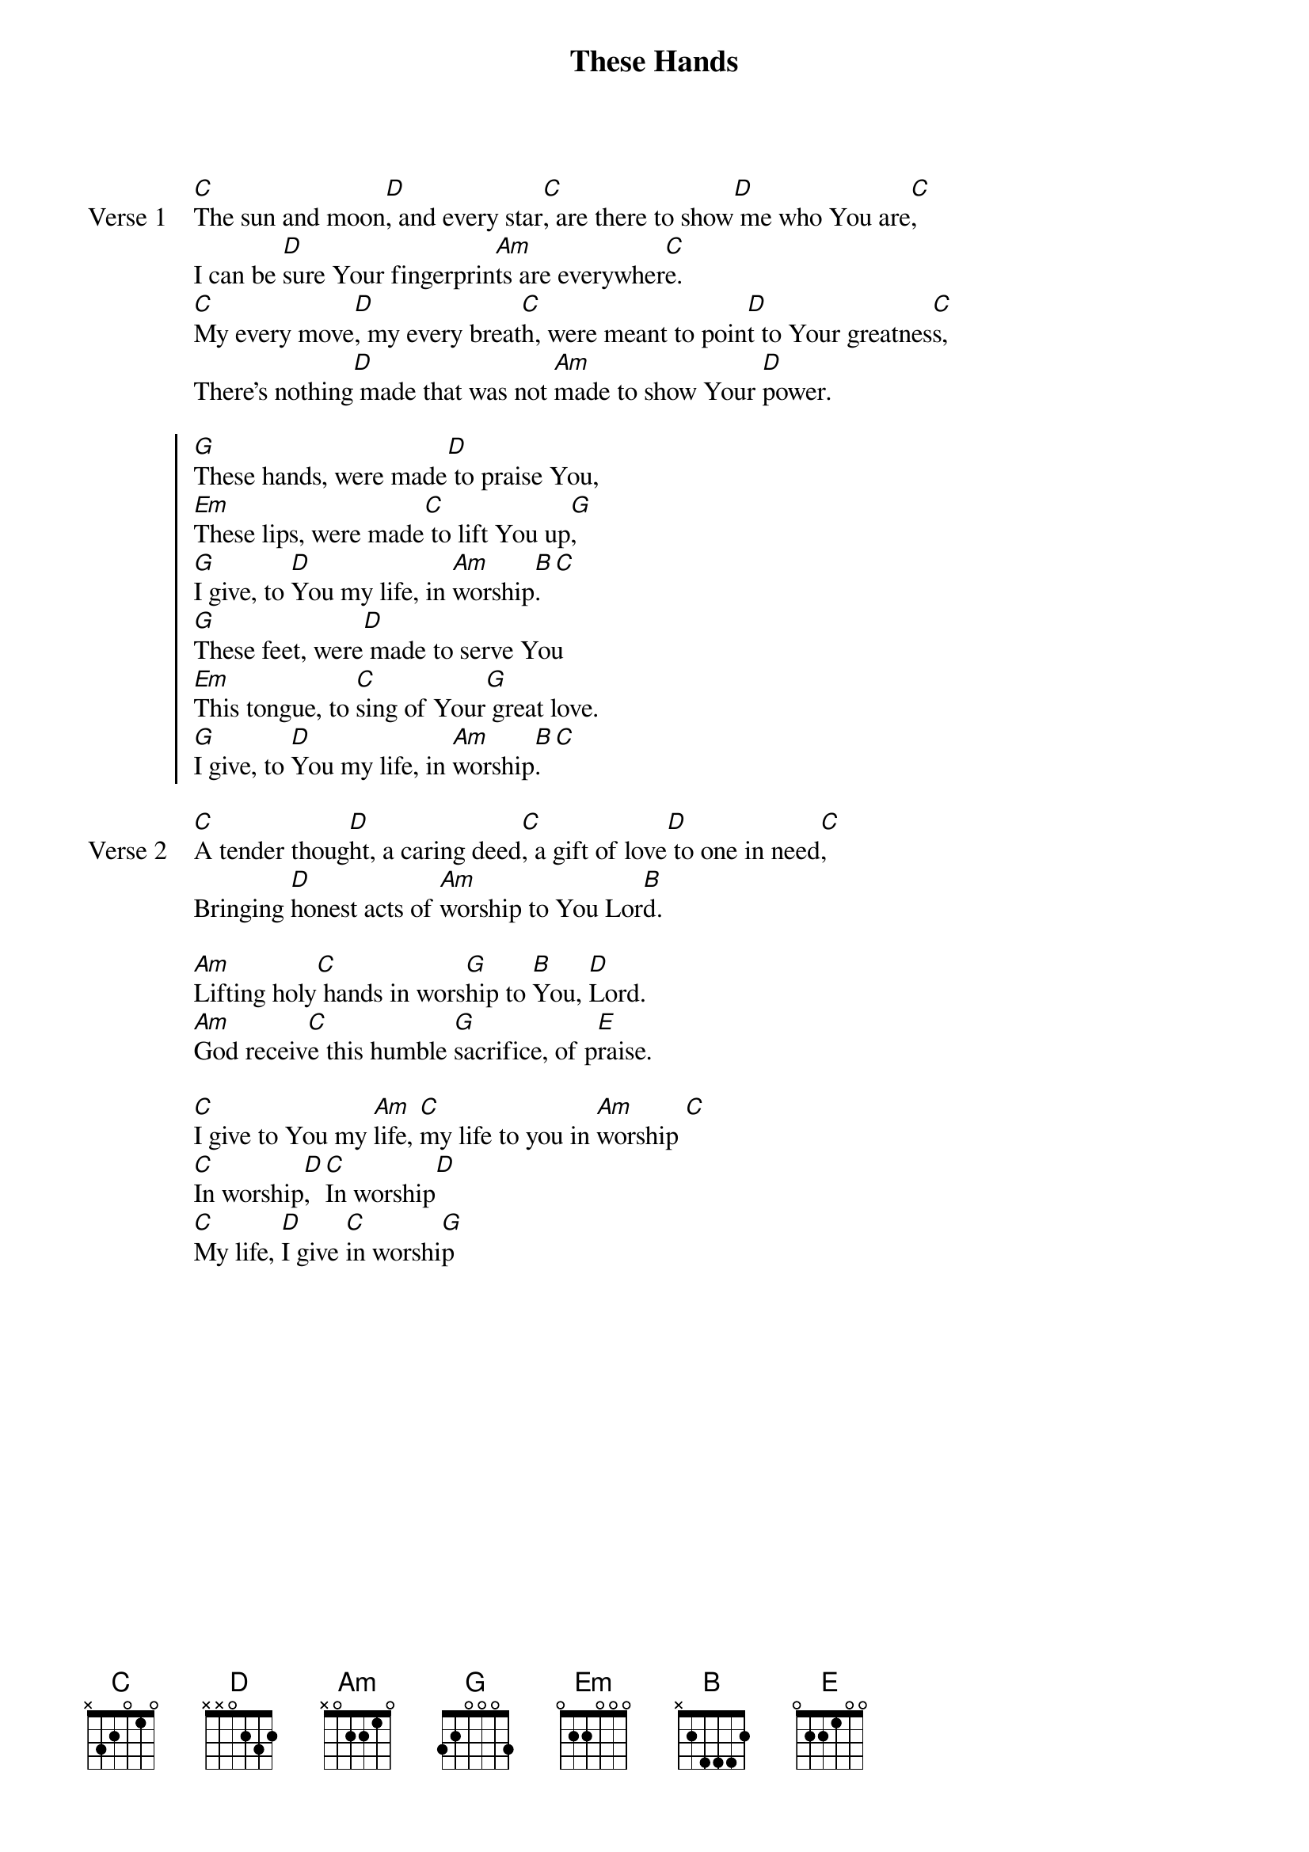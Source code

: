 {title: These Hands}
{artist: Jeff Deyo}
{key: G}

{start_of_verse: Verse 1}
[C]The sun and moon[D], and every star[C], are there to show[D] me who You are[C],
I can be [D]sure Your fingerprin[Am]ts are everywher[C]e.
[C]My every move[D], my every breat[C]h, were meant to poin[D]t to Your greatnes[C]s,
There's nothing[D] made that was not [Am]made to show Your [D]power.
{end_of_verse}

{start_of_chorus}
[G]These hands, were made[D] to praise You,
[Em]These lips, were made[C] to lift You up[G],
[G]I give, to [D]You my life, in [Am]worship[B]. [C]
[G]These feet, were[D] made to serve You
[Em]This tongue, to [C]sing of Your[G] great love.
[G]I give, to [D]You my life, in [Am]worship[B]. [C]
{end_of_chorus}

{start_of_verse: Verse 2}
[C]A tender thoug[D]ht, a caring deed[C], a gift of love[D] to one in need[C],
Bringing [D]honest acts of [Am]worship to You Lor[B]d.
{end_of_verse}

{start_of_bridge}
[Am]Lifting holy[C] hands in wors[G]hip to [B]You, [D]Lord.
[Am]God receiv[C]e this humble [G]sacrifice, of p[E]raise.
{end_of_bridge}

{start_of_bridge}
[C]I give to You my [Am]life, [C]my life to you in [Am]worship [C]
[C]In worship[D], [C]In worship[D]
[C]My life, [D]I give [C]in worshi[G]p
{end_of_bridge}
